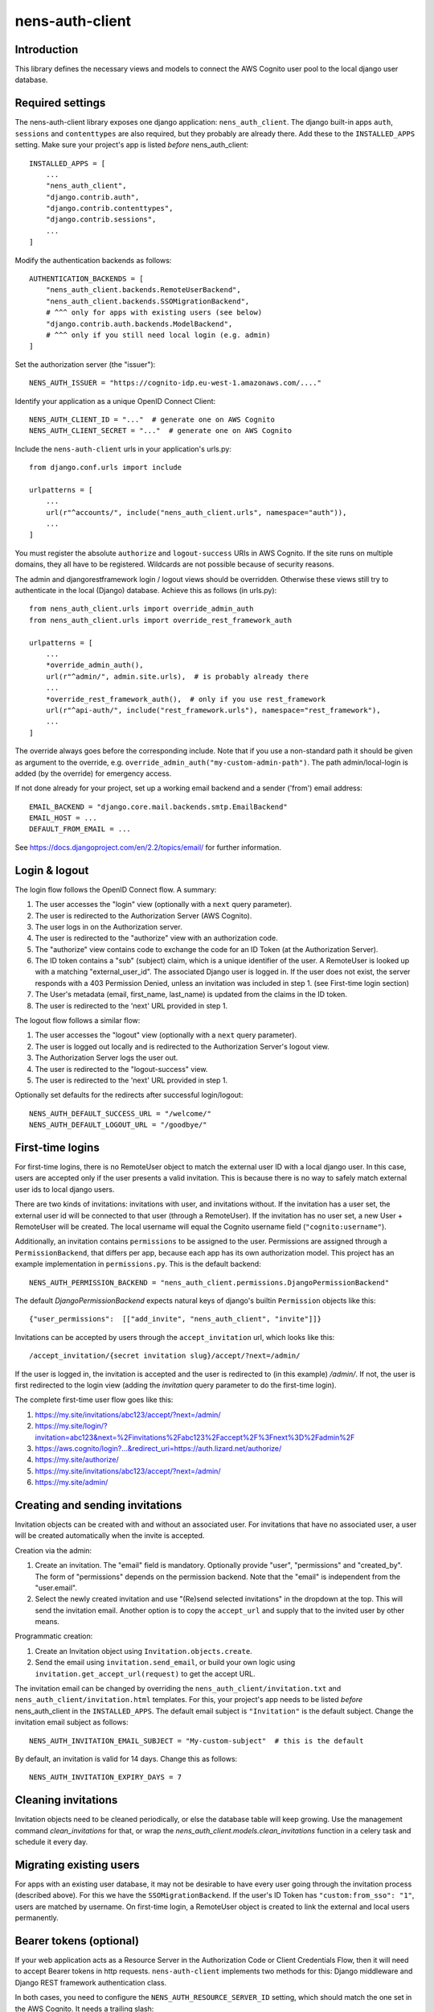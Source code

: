 nens-auth-client
==========================================

Introduction
------------

This library defines the necessary views and models to connect the AWS Cognito
user pool to the local django user database.

Required settings
-----------------

The nens-auth-client library exposes one django application: ``nens_auth_client``.
The django built-in apps ``auth``, ``sessions`` and ``contenttypes`` are
also required, but they probably are already there.
Add these to the ``INSTALLED_APPS`` setting. Make sure your project's app is
listed *before* nens_auth_client::

    INSTALLED_APPS = [
        ...
        "nens_auth_client",
        "django.contrib.auth",
        "django.contrib.contenttypes",
        "django.contrib.sessions",
        ...
    ]

Modify the authentication backends as follows::

    AUTHENTICATION_BACKENDS = [
        "nens_auth_client.backends.RemoteUserBackend",
        "nens_auth_client.backends.SSOMigrationBackend",
	# ^^^ only for apps with existing users (see below)
        "django.contrib.auth.backends.ModelBackend",
	# ^^^ only if you still need local login (e.g. admin)
    ]

Set the authorization server (the "issuer")::

    NENS_AUTH_ISSUER = "https://cognito-idp.eu-west-1.amazonaws.com/...."

Identify your application as a unique OpenID Connect Client::

    NENS_AUTH_CLIENT_ID = "..."  # generate one on AWS Cognito
    NENS_AUTH_CLIENT_SECRET = "..."  # generate one on AWS Cognito

Include the ``nens-auth-client`` urls in your application's urls.py::

    from django.conf.urls import include

    urlpatterns = [
        ...
        url(r"^accounts/", include("nens_auth_client.urls", namespace="auth")),
        ...
    ]

You must register the absolute ``authorize`` and ``logout-success`` URIs in
AWS Cognito.
If the site runs on multiple domains, they all have to be registered. Wildcards
are not possible because of security reasons.

The admin and djangorestframework login / logout views should be overridden.
Otherwise these views still try to authenticate in the local (Django) database.
Achieve this as follows (in urls.py)::

    from nens_auth_client.urls import override_admin_auth
    from nens_auth_client.urls import override_rest_framework_auth

    urlpatterns = [
        ...
        *override_admin_auth(),
        url(r"^admin/", admin.site.urls),  # is probably already there
        ...
        *override_rest_framework_auth(),  # only if you use rest_framework
        url(r"^api-auth/", include("rest_framework.urls"), namespace="rest_framework"),
        ...
    ]

The override always goes before the corresponding include.
Note that if you use a non-standard path it should be given as argument to
the override, e.g. ``override_admin_auth("my-custom-admin-path")``.
The path admin/local-login is added (by the override) for emergency access.

If not done already for your project, set up a working email backend and a
sender ('from') email address::

    EMAIL_BACKEND = "django.core.mail.backends.smtp.EmailBackend"
    EMAIL_HOST = ...
    DEFAULT_FROM_EMAIL = ...

See https://docs.djangoproject.com/en/2.2/topics/email/ for further information.


Login & logout
--------------

The login flow follows the OpenID Connect flow. A summary:

1. The user accesses the "login" view (optionally with a ``next`` query parameter).
2. The user is redirected to the Authorization Server (AWS Cognito).
3. The user logs in on the Authorization server.
4. The user is redirected to the "authorize" view with an authorization code.
5. The "authorize" view contains code to exchange the code for an ID Token (at the Authorization Server).
6. The ID token contains a "sub" (subject) claim, which is a unique identifier of the user.
   A RemoteUser is looked up with a matching "external_user_id". The associated
   Django user is logged in. If the user does not exist, the server responds with a
   403 Permission Denied, unless an invitation was included in step 1. (see First-time login section)
7. The User's metadata (email, first_name, last_name) is updated from the claims in the ID token.
8. The user is redirected to the 'next' URL provided in step 1.

The logout flow follows a similar flow:

1. The user accesses the "logout" view (optionally with a ``next`` query parameter).
2. The user is logged out locally and is redirected to the Authorization Server's logout view.
3. The Authorization Server logs the user out.
4. The user is redirected to the "logout-success" view.
5. The user is redirected to the 'next' URL provided in step 1.

Optionally set defaults for the redirects after successful login/logout::

    NENS_AUTH_DEFAULT_SUCCESS_URL = "/welcome/"
    NENS_AUTH_DEFAULT_LOGOUT_URL = "/goodbye/"


First-time logins
-----------------

For first-time logins, there is no RemoteUser object to match the external
user ID with a local django user. In this case, users are accepted only if the
user presents a valid invitation. This is because there is no way to safely
match external user ids to local django users.

There are two kinds of invitations: invitations with user, and invitations
without. If the invitation has a user set, the external user id will be
connected to that user (through a RemoteUser). If the invitation has no user
set, a new User + RemoteUser will be created. The local username will equal the
Cognito username field (``"cognito:username"``).

Additionally, an invitation contains ``permissions`` to be assigned to the user.
Permissions are assigned through a ``PermissionBackend``, that differs per app,
because each app has its own authorization model. This project has an
example implementation in ``permissions.py``. This is the default backend::

    NENS_AUTH_PERMISSION_BACKEND = "nens_auth_client.permissions.DjangoPermissionBackend"

The default `DjangoPermissionBackend` expects natural keys of django's builtin
``Permission`` objects like this::

    {"user_permissions":  [["add_invite", "nens_auth_client", "invite"]]}

Invitations can be accepted by users through the ``accept_invitation`` url,
which looks like this::

    /accept_invitation/{secret invitation slug}/accept/?next=/admin/

If the user is logged in, the invitation is accepted and the user is redirected
to (in this example) `/admin/`. If not, the user is first redirected to the
login view (adding the `invitation` query parameter to do the first-time login).

The complete first-time user flow goes like this:

1. https://my.site/invitations/abc123/accept/?next=/admin/
2. https://my.site/login/?invitation=abc123&next=%2Finvitations%2Fabc123%2Faccept%2F%3Fnext%3D%2Fadmin%2F
3. https://aws.cognito/login?...&redirect_uri=https://auth.lizard.net/authorize/
4. https://my.site/authorize/
5. https://my.site/invitations/abc123/accept/?next=/admin/
6. https://my.site/admin/


Creating and sending invitations
--------------------------------

Invitation objects can be created with and without an associated user. For
invitations that have no associated user, a user will be created
automatically when the invite is accepted.

Creation via the admin:

1. Create an invitation. The "email" field is mandatory. Optionally
   provide "user", "permissions" and "created_by". The form of "permissions"
   depends on the permission backend. Note that the "email" is independent from
   the "user.email".
2. Select the newly created invitation and use "(Re)send selected invitations"
   in the dropdown at the top. This will send the invitation email.
   Another option is to copy the ``accept_url`` and supply that to the
   invited user by other means.

Programmatic creation:

1. Create an Invitation object using ``Invitation.objects.create``.
2. Send the email using ``invitation.send_email``, or build your own logic
   using ``invitation.get_accept_url(request)`` to get the accept URL.

The invitation email can be changed by overriding the ``nens_auth_client/invitation.txt``
and ``nens_auth_client/invitation.html`` templates. For this, your project's app
needs to be listed *before* nens_auth_client in the ``INSTALLED_APPS``.
The default email subject is ``"Invitation"`` is the default subject.
Change the invitation email subject as follows::

    NENS_AUTH_INVITATION_EMAIL_SUBJECT = "My-custom-subject"  # this is the default

By default, an invitation is valid for 14 days. Change this as follows::

    NENS_AUTH_INVITATION_EXPIRY_DAYS = 7


Cleaning invitations
--------------------

Invitation objects need to be cleaned periodically, or else the database table
will keep growing. Use the management command `clean_invitations` for that, or
wrap the `nens_auth_client.models.clean_invitations` function in a celery task
and schedule it every day.

Migrating existing users
------------------------

For apps with an existing user database, it may not be desirable to have every
user going through the invitation process (described above). For this we have the
``SSOMigrationBackend``. If the user's ID Token has ``"custom:from_sso": "1"``,
users are matched by username. On first-time login, a RemoteUser object is
created to link the external and local users permanently.


Bearer tokens (optional)
------------------------

If your web application acts as a Resource Server in the Authorization Code
or Client Credentials Flow, then it will need to accept Bearer tokens in
http requests. ``nens-auth-client`` implements two methods for this:
Django middleware and Django REST framework authentication class.

In both cases, you need to configure the ``NENS_AUTH_RESOURCE_SERVER_ID`` setting, which
should match the one set in the AWS Cognito. It needs a trailing slash::

    NENS_AUTH_RESOURCE_SERVER_ID = "..."  # configure this on AWS Cognito


*Option 1: middleware*

The Django Middleware will log the user in without starting a session. It works
for all views. Additionaly, middleware will set the ``request.user.oauth2_scope``
that your application may use for additional authorization logic.

Configure the middleware as follows::

    MIDDLEWARE = [
        ...
        "django.contrib.sessions.middleware.SessionMiddleware",
        "django.contrib.auth.middleware.AuthenticationMiddleware",
        "nens_auth_client.middleware.AccessTokenMiddleware",
        ...
    ]


*Option 2: REST framework authentication class*

The REST framework authentication class will is only applicable to REST framework
views. After a token appears valid, it will set ``request.user`` and
``request.auth.scope``. Permission classes should use the scope for additional
authorization logic. By default (like in the built-in ``IsAuthenticated``)
the scope is ignored, which may lead to more permissive behavior than expected.

Configure the authentication class::


    REST_FRAMEWORK = {
        (...)
        "DEFAULT_AUTHENTICATION_CLASSES": [
            "nens_auth_client.rest_framwork.OAuth2TokenAuthentication",
            (...)
        ]
    }

*Notes*

When using a Bearer token, the external user ID (``"sub"`` claim) must already be registered in
the app (as a ``RemoteUser``). There is not much you can do about that because
bearer tokens typically do not include much information about the user. A user
should do a one-time login so that a ``RemoteUser`` is created. After that,
the user can be found by the "sub" claim in the access token.

For the Client Credentials Flow there isn't any user. For that, a RemoteUser
should be created manually (with ``external_user_id`` equaling the client_id.
This should be attached to some service account.

Error handling
--------------

The ``authorize`` view may give several kinds of exceptions. See the relevant
docstring. These errors are unhandled by nens_auth_client, so that django's
built-in 403, 404, and 500 templates are used.

For overriding these views, see: https://docs.djangoproject.com/en/3.1/ref/views/#error-views

The error detail messages can be modified with the following settings:

- NENS_AUTH_ERROR_USER_DOES_NOT_EXIST
- NENS_AUTH_ERROR_USER_INACTIVE
- NENS_AUTH_ERROR_INVITATION_DOES_NOT_EXIST
- NENS_AUTH_ERROR_INVITATION_UNUSABLE
- NENS_AUTH_ERROR_INVITATION_EXPIRED
- NENS_AUTH_ERROR_INVITATION_WRONG_USER (accepts ``actual_user`` and ``expected_user`` placeholders)
- NENS_AUTH_ERROR_INVITATION_WRONG_EMAIL (accepts ``actual_email`` and ``expected_email`` placeholders)

Local development
-----------------

(Re)create & activate a virtualenv::

    $ rm -rf .venv
    $ virtualenv .venv --python=python3
    $ source .venv/bin/activate

Install package and run tests::

    (virtualenv)$ pip install django==3.2
    (virtualenv)$ pip install -e .[test]
    (virtualenv)$ pytest

For testing against an actual User Pool, configure the following environment
variables (for instance in an ``.env`` file)::

    NENS_AUTH_CLIENT_ID=...
    NENS_AUTH_CLIENT_SECRET=...
    NENS_AUTH_ISSUER=https://cognito-idp.{region}.amazonaws.com/{pool-id}
